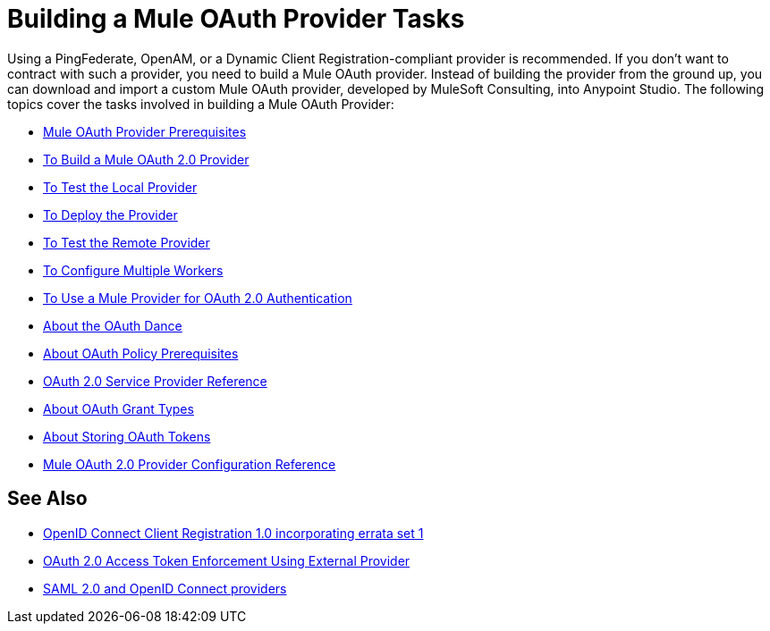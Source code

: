 = Building a Mule OAuth Provider Tasks
:meta-audience: Developer
:meta-job-phase: Implement
:meta-job:
:meta-exp-level: Expert
:meta-feature: oauth
:meta-keywords: oauth, oauth provider, authentication
:meta-synonym: 
:meta-product: API Manager, Studio, Mule
:meta-applies-to:


Using a PingFederate, OpenAM, or a Dynamic Client Registration-compliant provider is recommended. If you don't want to contract with such a provider, you need to build a Mule OAuth provider. Instead of building the provider from the ground up, you can download and import a custom Mule OAuth provider, developed by MuleSoft Consulting, into Anypoint Studio. The following topics cover the tasks involved in building a Mule OAuth Provider:

***** link:/api-manager/v/2.x/oauth-build-provider-prerequisites-about[Mule OAuth Provider Prerequisites]
***** link:/api-manager/v/2.x/building-an-external-oauth-2.0-provider-application[To Build a Mule OAuth 2.0 Provider]
***** link:/api-manager/v/2.x/to-test-local-provider[To Test the Local Provider]
***** link:/api-manager/v/2.x/to-deploy-provider[To Deploy the Provider]
***** link:/api-manager/v/2.x/to-test-remote-provider[To Test the Remote Provider]
***** link:/api-manager/v/2.x/to-configure-provider-multiple-workers[To Configure Multiple Workers]
***** link:/api-manager/v/2.x/to-use-authentication[To Use a Mule Provider for OAuth 2.0 Authentication]
***** link:/api-manager/v/2.x/oauth-dance-about[About the OAuth Dance]
***** link:/api-manager/v/2.x/about-configure-api-for-oauth[About OAuth Policy Prerequisites]
***** link:/api-manager/v/2.x/oauth-service-provider-reference[OAuth 2.0 Service Provider Reference]
***** link:/api-manager/v/2.x/oauth-grant-types-about[About OAuth Grant Types]
***** link:/api-manager/v/2.x/oauth-persist-obj-store-about[About Storing OAuth Tokens]
***** link:/api-manager/v/2.x/oauth2-provider-configuration[Mule OAuth 2.0 Provider Configuration Reference]

== See Also

* link:https://openid.net/specs/openid-connect-registration-1_0.html[OpenID Connect Client Registration 1.0 incorporating errata set 1]
* link:/api-manager/v/2.x/external-oauth-2.0-token-validation-policy[OAuth 2.0 Access Token Enforcement Using External Provider]
* link:/access-management/external-identity[SAML 2.0 and OpenID Connect providers]
